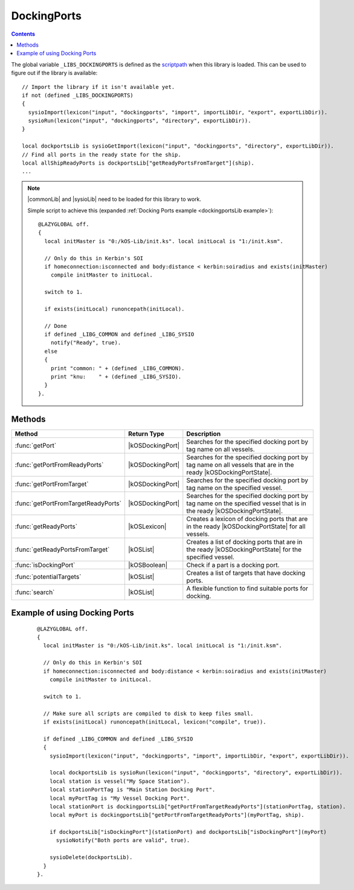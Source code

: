 .. _dockingportsLib:

DockingPorts
============

.. contents:: Contents
    :local:
    :depth: 1

The global variable ``_LIBS_DOCKINGPORTS`` is defined as the `scriptpath`_ when this library is loaded.
This can be used to figure out if the library is available::

    // Import the library if it isn't available yet.
    if not (defined _LIBS_DOCKINGPORTS)
    {
      sysioImport(lexicon("input", "dockingports", "import", importLibDir, "export", exportLibDir)).
      sysioRun(lexicon("input", "dockingports", "directory", exportLibDir)).
    }

    local dockportsLib is sysioGetImport(lexicon("input", "dockingports", "directory", exportLibDir)).
    // Find all ports in the ready state for the ship.
    local allShipReadyPorts is dockportsLib["getReadyPortsFromTarget"](ship).
    ...

.. note::

    |commonLib| and |sysioLib| need to be loaded for this library to work.

    Simple script to achieve this (expanded :ref:`Docking Ports example <dockingportsLib example>`)::

        @LAZYGLOBAL off.
        {
          local initMaster is "0:/kOS-Lib/init.ks". local initLocal is "1:/init.ksm".

          // Only do this in Kerbin's SOI
          if homeconnection:isconnected and body:distance < kerbin:soiradius and exists(initMaster)
            compile initMaster to initLocal.

          switch to 1.

          if exists(initLocal) runoncepath(initLocal).

          // Done
          if defined _LIBG_COMMON and defined _LIBG_SYSIO
            notify("Ready", true).
          else
          {
            print "common: " + (defined _LIBG_COMMON).
            print "knu:    " + (defined _LIBG_SYSIO).
          }
        }.

Methods
-------

.. list-table::
    :header-rows: 1
    :widths: 2 1 4

    * - Method
      - Return Type
      - Description

    * - :func:`getPort`
      - |kOSDockingPort|
      - Searches for the specified docking port by tag name on all vessels.
    * - :func:`getPortFromReadyPorts`
      - |kOSDockingPort|
      - Searches for the specified docking port by tag name on all vessels that are in the ready |kOSDockingPortState|.
    * - :func:`getPortFromTarget`
      - |kOSDockingPort|
      - Searches for the specified docking port by tag name on the specified vessel.
    * - :func:`getPortFromTargetReadyPorts`
      - |kOSDockingPort|
      - Searches for the specified docking port by tag name on the specified vessel that is in the ready |kOSDockingPortState|.
    * - :func:`getReadyPorts`
      - |kOSLexicon|
      - Creates a lexicon of docking ports that are in the ready |kOSDockingPortState| for all vessels.
    * - :func:`getReadyPortsFromTarget`
      - |kOSList|
      - Creates a list of docking ports that are in the ready |kOSDockingPortState| for the specified vessel.
    * - :func:`isDockingPort`
      - |kOSBoolean|
      - Check if a part is a docking port.
    * - :func:`potentialTargets`
      - |kOSList|
      - Creates a list of targets that have docking ports.
    * - :func:`search`
      - |kOSList|
      - A flexible function to find suitable ports for docking.

.. function:: getPort(n)

    :parameter n: |kOSString| - Tag name of a docking port, default: "".
    :return: The first docking port found or 0 (zero) if not found.
    :rtype: |kOSDockingPort|

    Searches for the specified docking port by tag name on all vessels.

.. function:: getPortFromReadyPorts(n)

    :parameter n: |kOSString| - Tag name of a docking port, default: "".
    :return: The first docking port found or 0 (zero) if not found.
    :rtype: |kOSDockingPort|

    Searches for the specified docking port by tag name on all vessels that are in the ready |kOSDockingPortState|.

.. function:: getPortFromTarget(t, n)

    :parameter t: |kOSVessel| - Vessel to search, default: ``ship``.
    :parameter n: |kOSString| - Tag name of a docking port, default: "".
    :return: The first docking port found or 0 (zero) if not found.
    :rtype: |kOSDockingPort|

    Searches for the specified docking port by tag name on the specified vessel.

.. function:: getPortFromTargetReadyPorts(t, n)

    :parameter t: |kOSVessel| - Vessel to search, default: ``ship``.
    :parameter n: |kOSString| - Tag name of a docking port, default: "".
    :return: The first docking port found or 0 (zero) if not found.
    :rtype: |kOSDockingPort|

    Searches for the specified docking port by tag name on the specified vessel that is in the ready |kOSDockingPortState|.

.. function:: getReadyPorts()

    :return: A lexicon of docking ports that are in the ready |kOSDockingPortState|.
    :rtype: |kOSLexicon|

    Creates a lexicon of docking ports that are in the ready |kOSDockingPortState| for all vessels.

    .. note::

        * The key is a |kOSVessel|.
        * The value is a list of |kOSDockingPort| in the ready |kOSDockingPortState| for that vessel.

.. function:: getReadyPortsFromTarget(s)

    :parameter s: |kOSVessel| - Vessel to search, default: ``ship``.
    :return: A list of docking ports that are in the ready |kOSDockingPortState|.
    :rtype: |kOSList|

    Creates a list of docking ports that are in the ready |kOSDockingPortState| for the specified vessel.

.. function:: isDockingPort(p)

    :parameter p: |kOSDockingPort| to check.
    :return: true if the part is a |kOSDockingPort|, otherwise false.
    :rtype: |kOSBoolean|

    Check if a part is a docking port.

.. function:: potentialTargets()

    :return: A list of targets that have docking ports.
    :rtype: |kOSList|

    Creates a list of targets that have docking ports.


.. _dockingportsLib search:
.. function:: search(pl, wpl)

    :parameter pl: |kOSDockingPort| or |kOSList| - A port to check or a list of ports to search, default: ``list()``.
    :parameter wpl: |kOSDockingPort| or |kOSList| - A port or list of ports searched with, default: ``list()``.
    :return: 2 suitable docking ports.
    :rtype: |kOSList|

    A flexible function to find suitable ports for docking.

    You can search on everything if you supply docking port lists to both parameters. On return
    the 1st index in the list will be a port from **pl** and the 2nd index in the list will
    be a port from **wpl**.

    If **pl** is set to a list of docking ports on the active vessel and **wpl** is set
    to the target vessel port then the 1st index in the returned list is a suitable port on the
    active vessel.

    If **pl** is set to a list of docking ports on the target vessel and **wpl** is set
    to the active vessel port then the 1st index in the returned list is a suitable port on the
    target vessel.

    Code used in :ref:`dock <dockingLib dock>` in the docking lib - **The variable and function
    names are in full here. In the actual docking lib they have been minimized.**

    ::

        local dockingportsLib is sysioRequires
        (
          lexicon
          (
            "scriptpath", _LIBS_DOCKING,
            "input", "dockingports",
            "import", importLibDir,
            "export", exportLibDir,
            "volume", exportVol
          )
        ).

        // Find all ports in the ready state
        local allShipReadyPorts is dockingportsLib["getReadyPortsFromTarget"](ship).
        local allTargetReadyPorts is dockingportsLib["getReadyPortsFromTarget"](oVessel).

        if allShipReadyPorts:empty or allTargetReadyPorts:empty
        {
          if allShipReadyPorts:empty
            sysioNotifyWarn("No docking ports are available to be used on this craft").
          if allTargetReadyPorts:empty
            sysioNotifyWarn("No docking ports are available to be used on the target craft").

          return.
        }

        // Cut down on the access times
        local isdp is dockingportsLib["isDockingPort"].
        // Get a port in the ready DockingPort:State if possible
        local sPort is dockingportsLib["getPortFromTargetReadyPorts"](sPortTag, ship).
        local oPort is dockingportsLib["getPortFromTargetReadyPorts"](oPortTag, oVessel).

        // Choose a new set of ports if we can't find the tags or they are the wrong type/size
        if not isdp(sPort) or not isdp(oPort) or sPort:nodetype <> oPort:nodetype
        {
          // Cut down on the access times
          local dpSearch is dockingportsLib["search"].

          // One or both of the ports has been found
          if isdp(sPort) or isdp(oPort)
          {
            // Ship docking tag not found
            if not isdp(sPort) set sPort to dpSearch(allShipReadyPorts, oPort)[0].
            // Target docking tag not found
            else if not isdp(oPort) set oPort to dpSearch(allTargetReadyPorts, sPort)[0].
            // Port type/size don't match
            else
            {
              local port is dpSearch(allTargetReadyPorts, sPort)[0].

              if isdp(port) set oPort to port.
              else set sPort to dpSearch(allShipReadyPorts, oPort)[0].
            }
          }
          // Both docking tags can't be found
          if not isdp(sPort) and not isdp(oPort)
          {
            local ports is dpSearch(allShipReadyPorts, allTargetReadyPorts).
            set sPort to ports[0]. set oPort to ports[1].
          }
        }

        if not isdp(sPort) or not isdp(oPort)
        {
          sysioNotifyWarn("No suitable docking ports are available").

          return.
        }

.. _dockingportsLib example:

Example of using Docking Ports
------------------------------

    ::

        @LAZYGLOBAL off.
        {
          local initMaster is "0:/kOS-Lib/init.ks". local initLocal is "1:/init.ksm".

          // Only do this in Kerbin's SOI
          if homeconnection:isconnected and body:distance < kerbin:soiradius and exists(initMaster)
            compile initMaster to initLocal.

          switch to 1.

          // Make sure all scripts are compiled to disk to keep files small.
          if exists(initLocal) runoncepath(initLocal, lexicon("compile", true)).

          if defined _LIBG_COMMON and defined _LIBG_SYSIO
          {
            sysioImport(lexicon("input", "dockingports", "import", importLibDir, "export", exportLibDir)).

            local dockportsLib is sysioRun(lexicon("input", "dockingports", "directory", exportLibDir)).
            local station is vessel("My Space Station").
            local stationPortTag is "Main Station Docking Port".
            local myPortTag is "My Vessel Docking Port".
            local stationPort is dockingportsLib["getPortFromTargetReadyPorts"](stationPortTag, station).
            local myPort is dockingportsLib["getPortFromTargetReadyPorts"](myPortTag, ship).

            if dockportsLib["isDockingPort"](stationPort) and dockportsLib["isDockingPort"](myPort)
              sysioNotify("Both ports are valid", true).

            sysioDelete(dockportsLib).
          }
        }.

.. |commonLib| replace:: :ref:`Common <commonLib>`
.. |sysioLib| replace:: :ref:`SysIO <sysioLib>`

.. |kOSBoolean| replace:: :ref:`Boolean <kosdoc:bool>`
.. |kOSDockingPort| replace:: :ref:`DockingPort <kosdoc:dockingport>`
.. |kOSDockingPortState| replace:: :attr:`State <kosdoc:attr:dockingport:state>`
.. |kOSList| replace:: :ref:`List <kosdoc:list>`
.. |kOSLexicon| replace:: :ref:`Lexicon <kosdoc:lexicon>`
.. |kOSString| replace:: :ref:`String <kosdoc:string>`
.. |kOSVessel| replace:: :ref:`Vessel <kosdoc:vessel>`

.. _scriptpath: http://ksp-kos.github.io/KOS_DOC/commands/files.html#scriptpath
